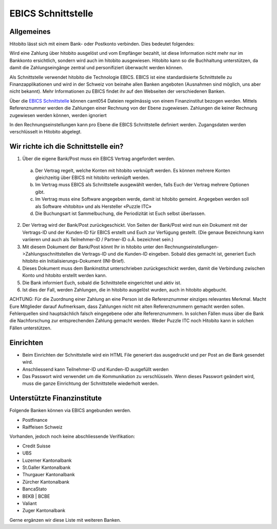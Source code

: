 EBICS Schnittstelle
========================

Allgemeines
-----------
Hitobito lässt sich mit einem Bank- oder Postkonto verbinden. Dies bedeutet folgendes:

Wird eine Zahlung über hitobito ausgelöst und vom Empfänger bezahlt, ist diese Information nicht mehr nur
im Bankkonto ersichtlich, sondern wird auch im hitobito ausgewiesen. Hitobito kann so die Buchhaltung
unterstützen, da damit die Zahlungseingänge zentral und personifiziert überwacht werden können.

Als Schnittstelle verwendet hitobito die Technologie EBICS. EBICS ist eine standardisierte Schnittstelle zu
Finanzapplikationen und wird in der Schweiz von beinahe allen Banken angeboten (Ausnahmen sind
möglich, uns aber nicht bekannt). Mehr Informationen zu EBICS findet ihr auf den Webseiten der
verschiedenen Banken.


Über die `EBICS Schnittstelle <https://www.six-group.com/de/products-services/banking-services/standardization.html#scrollTo=ebics/>`_ können camt054 Dateien regelmässig von einem Finanzinstitut bezogen werden. Mittels Referenznummer werden die Zahlungen einer Rechnung von der Ebene zugewiesen. Zahlungen die keiner Rechnung zugewiesen werden können, werden ignoriert

In den Rechnungseinstellungen kann pro Ebene die EBICS Schnittstelle definiert werden. Zugangsdaten werden verschlüsselt in Hitobito abgelegt.

Wir richte ich die Schnittstelle ein?
-------------------------------------

1) Über die eigene Bank/Post muss ein EBICS Vertrag angefordert werden.
  a) Der Vertrag regelt, welche Konten mit hitobito verknüpft werden. Es können mehrere Konten gleichzeitig über EBICS mit hitobito verknüpft werden.
  b) Im Vertrag muss EBICS als Schnittstelle ausgewählt werden, falls Euch der Vertrag mehrere Optionen gibt.
  c) Im Vertrag muss eine Software angegeben werde, damit ist hitobito gemeint. Angegeben werden soll als Software «hitobito» und als Hersteller «Puzzle ITC»
  d) Die Buchungsart ist Sammelbuchung, die Periodizität ist Euch selbst überlassen.
2) Der Vertrag wird der Bank/Post zurückgeschickt. Von Seiten der Bank/Post wird nun ein Dokument mit der Vertrags-ID und der Kunden-ID für EBICS erstellt und Euch zur Verfügung gestellt. (Die genaue Bezeichnung kann variieren und auch als Teilnehmer-ID / Partner-ID o.Ä. bezeichnet sein.)
3) Mit diesem Dokument der Bank/Post könnt Ihr in hitobito unter den Rechnungseinstellungen->Zahlungsschnittstellen die Vertrags-ID und die Kunden-ID eingeben. Sobald dies gemacht ist, generiert Euch hitobito ein Initialisierungs-Dokument (INI-Brief).
4) Dieses Dokument muss dem Bankinstitut unterschrieben zurückgeschickt werden, damit die Verbindung zwischen Konto und hitobito erstellt werden kann.
5) Die Bank informiert Euch, sobald die Schnittstelle eingerichtet und aktiv ist.
6) Ist dies der Fall, werden Zahlungen, die in hitobito ausgelöst wurden, auch in hitobito abgebucht.


ACHTUNG: Für die Zuordnung einer Zahlung an eine Person ist die Referenznummer einziges relevantes
Merkmal. Macht Eure Mitglieder darauf Aufmerksam, dass Zahlungen nicht mit alten Referenznummern
gemacht werden sollen. Fehlerquellen sind hauptsächlich falsch eingegebene oder alte Referenznummern.
In solchen Fällen muss über die Bank die Nachforschung zur entsprechenden Zahlung gemacht werden. Weder Puzzle ITC noch Hitobito kann in solchen Fällen unterstützen.


Einrichten
----------

- Beim Einrichten der Schnittstelle wird ein HTML File generiert das ausgedruckt und per Post an die Bank gesendet wird.
- Anschliessend kann Teilnehmer-ID und Kunden-ID ausgefüllt werden
- Das Passwort wird verwendet um die Kommunikation zu verschlüsseln. Wenn dieses Passwort geändert wird, muss die ganze Einrichtung der Schnittstelle wiederholt werden.

Unterstützte Finanzinstitute
--------------

Folgende Banken können via EBICS angebunden werden.

- Postfinance
- Raiffeisen Schweiz

Vorhanden, jedoch noch keine abschliessende Verifikation:

- Credit Suisse
- UBS
- Luzerner Kantonalbank
- St.Galler Kantonalbank
- Thurgauer Kantonalbank
- Zürcher Kantonalbank
- BancaStato
- BEKB | BCBE
- Valiant
- Zuger Kantonalbank

Gerne ergänzen wir diese Liste mit weiteren Banken. 
